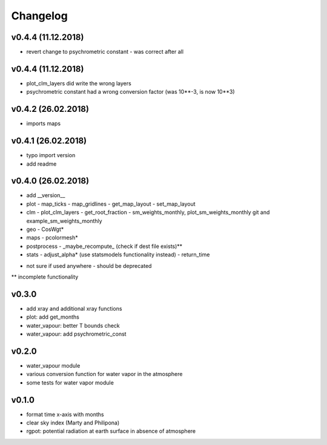 Changelog
=========

v0.4.4 (11.12.2018)
-------------------
- revert change to psychrometric constant - was correct after all

v0.4.4 (11.12.2018)
-------------------
- plot_clm_layers did write the wrong layers
- psychrometric constant had a wrong conversion factor (was 10**-3, is now 10**3)


v0.4.2 (26.02.2018)
-------------------
- imports maps

v0.4.1 (26.02.2018)
-------------------
- typo import version
- add readme

v0.4.0 (26.02.2018)
-------------------
- add __version__
- plot
  - map_ticks
  - map_gridlines
  - get_map_layout
  - set_map_layout
- clm
  - plot_clm_layers
  - get_root_fraction
  - sm_weights_monthly, plot_sm_weights_monthly git and example_sm_weights_monthly
- geo
  - CosWgt*
- maps
  - pcolormesh*
- postprocess
  - _maybe_recompute\_ (check if dest file exists)**
- stats
  - adjust_alpha* (use statsmodels functionality instead)
  - return_time


* not sure if used anywhere - should be deprecated
** incomplete functionality

v0.3.0
------
- add xray and additional xray functions
- plot: add get_months
- water_vapour: better T bounds check
- water_vapour: add psychrometric_const

v0.2.0
------
- water_vapour module
- various conversion function for water vapor in the atmosphere
- some tests for water vapor module

v0.1.0
------
- format time x-axis with months
- clear sky index (Marty and Philipona)
- rgpot: potential radiation at earth surface in absence of atmosphere















